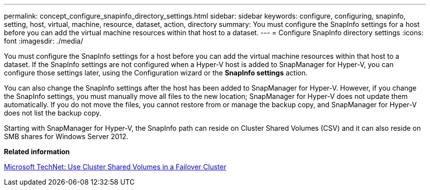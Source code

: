 ---
permalink: concept_configure_snapinfo_directory_settings.html
sidebar: sidebar
keywords: configure, configuring, snapinfo, setting, host, virtual, machine, resource, dataset, action, directory
summary: You must configure the SnapInfo settings for a host before you can add the virtual machine resources within that host to a dataset.
---
= Configure SnapInfo directory settings
:icons: font
:imagesdir: ./media/

[.lead]
You must configure the SnapInfo settings for a host before you can add the virtual machine resources within that host to a dataset. If the SnapInfo settings are not configured when a Hyper-V host is added to SnapManager for Hyper-V, you can configure those settings later, using the Configuration wizard or the *SnapInfo settings* action.

You can also change the SnapInfo settings after the host has been added to SnapManager for Hyper-V. However, if you change the SnapInfo settings, you must manually move all files to the new location; SnapManager for Hyper-V does not update them automatically. If you do not move the files, you cannot restore from or manage the backup copy, and SnapManager for Hyper-V does not list the backup copy.

Starting with SnapManager for Hyper-V, the SnapInfo path can reside on Cluster Shared Volumes (CSV) and it can also reside on SMB shares for Windows Server 2012.

*Related information*

http://technet.microsoft.com/library/jj612868.aspx[Microsoft TechNet: Use Cluster Shared Volumes in a Failover Cluster]

